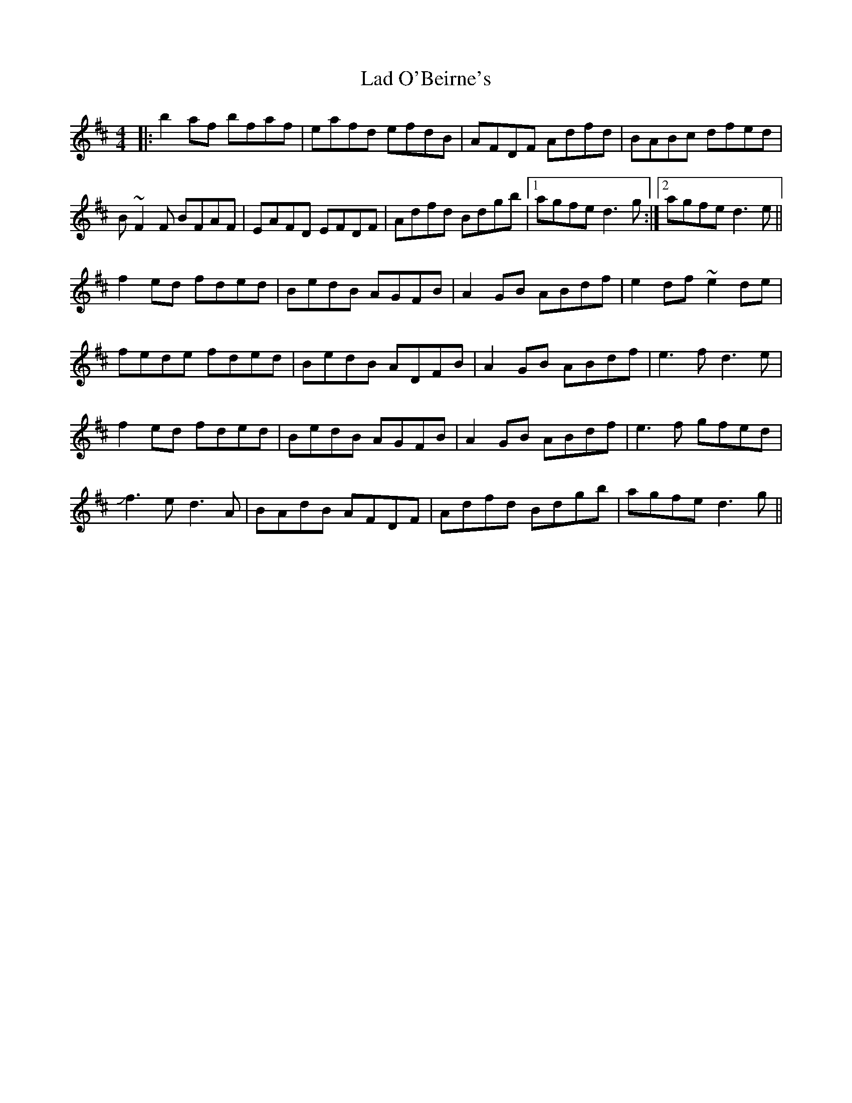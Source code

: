 X: 22381
T: Lad O'Beirne's
R: reel
M: 4/4
K: Dmajor
|:b2af bfaf|eafd efdB|AFDF Adfd|BABc dfed|
B~F2F BFAF|EAFD EFDF|Adfd Bdgb|1 agfe d3g:|2 agfe d3e||
f2ed fded|BedB AGFB|A2GB ABdf|e2df ~e2de|
fede fded|BedB ADFB|A2GB ABdf|e3f d3e|
f2ed fded|BedB AGFB|A2GB ABdf|e3f gfed|
+slide+f3e d3A|BAdB AFDF|Adfd Bdgb|agfe d3g||

